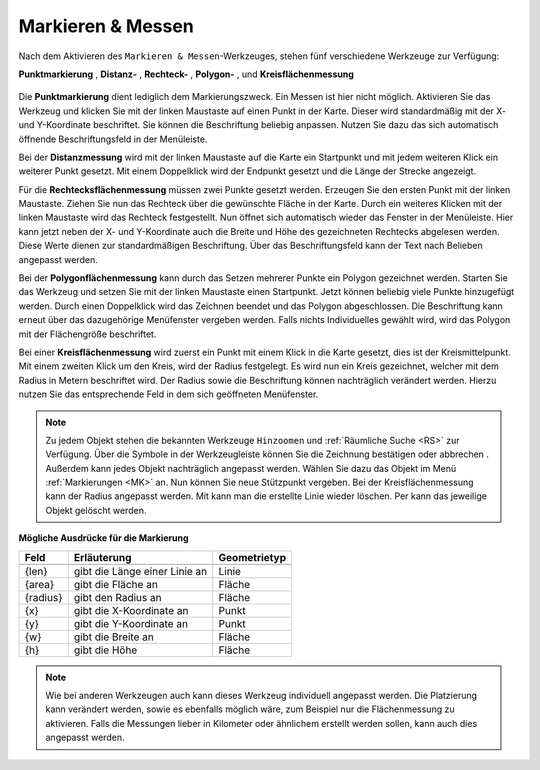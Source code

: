 .. _MM:

Markieren & Messen
==================

Nach dem Aktivieren des |measure| ``Markieren & Messen``-Werkzeuges, stehen fünf verschiedene Werkzeuge zur Verfügung:

**Punktmarkierung** |point|,
**Distanz-** |distance|,
**Rechteck-** |quadrat|,
**Polygon-** |polygon|,
und **Kreisflächenmessung** |measurecircle|

.. figure:: ../../../screenshots/de/client-user/marking_tool.png
  :align: center

Die |point| **Punktmarkierung** dient lediglich dem Markierungszweck. Ein Messen ist hier nicht möglich. Aktivieren Sie das Werkzeug und klicken Sie mit der linken Maustaste auf einen Punkt in der Karte. Dieser wird standardmäßig mit der X- und Y-Koordinate beschriftet. Sie können die Beschriftung beliebig anpassen. Nutzen Sie dazu das sich automatisch öffnende Beschriftungsfeld in der Menüleiste.

Bei der |distance| **Distanzmessung** wird mit der linken Maustaste auf die Karte ein Startpunkt und mit jedem weiteren Klick ein weiterer Punkt gesetzt. Mit einem Doppelklick wird der Endpunkt gesetzt und die Länge der Strecke angezeigt.

Für die |quadrat| **Rechtecksflächenmessung** müssen zwei Punkte gesetzt werden. Erzeugen Sie den ersten Punkt mit der linken Maustaste. Ziehen Sie nun das Rechteck über die gewünschte Fläche in der Karte. Durch ein weiteres Klicken mit der linken Maustaste wird das Rechteck festgestellt. Nun öffnet sich automatisch wieder das Fenster in der Menüleiste. Hier kann jetzt neben der X- und Y-Koordinate auch die Breite und Höhe des gezeichneten Rechtecks abgelesen werden. Diese Werte dienen zur standardmäßigen Beschriftung. Über das Beschriftungsfeld kann der Text nach Belieben angepasst werden.

Bei der |polygon| **Polygonflächenmessung** kann durch das Setzen mehrerer Punkte ein Polygon gezeichnet werden. Starten Sie das Werkzeug und setzen Sie mit der linken Maustaste einen Startpunkt. Jetzt können beliebig viele Punkte hinzugefügt werden. Durch einen Doppelklick wird das Zeichnen beendet und das Polygon abgeschlossen. Die Beschriftung kann erneut über das dazugehörige Menüfenster vergeben werden. Falls nichts Individuelles gewählt wird, wird das Polygon mit der Flächengröße beschriftet.

Bei einer |measurecircle| **Kreisflächenmessung** wird zuerst ein Punkt mit einem Klick in die Karte gesetzt, dies ist der Kreismittelpunkt. Mit einem zweiten Klick um den Kreis, wird der Radius festgelegt. Es wird nun ein Kreis gezeichnet, welcher mit dem Radius in Metern beschriftet wird. Der Radius sowie die Beschriftung können nachträglich verändert werden. Hierzu nutzen Sie das entsprechende Feld in dem sich geöffneten Menüfenster.

.. note::
  Zu jedem Objekt stehen die bekannten Werkzeuge |fokus| ``Hinzoomen`` und |geo_search| :ref:`Räumliche Suche <RS>` zur Verfügung. Über die Symbole in der Werkzeugleiste können Sie die Zeichnung bestätigen |savedraw| oder abbrechen |canceldraw|. Außerdem kann jedes Objekt nachträglich angepasst werden. Wählen Sie dazu das Objekt im Menü :ref:`Markierungen <MK>` an. Nun können Sie neue Stützpunkt vergeben. Bei der Kreisflächenmessung kann der Radius angepasst werden. Mit |delete| kann man die erstellte Linie wieder löschen. Per |delete| kann das jeweilige Objekt gelöscht werden.

**Mögliche Ausdrücke für die Markierung**

+------------------------+---------------------------------+------------------+
| **Feld**               | **Erläuterung**                 | **Geometrietyp** |
+------------------------+---------------------------------+------------------+
+------------------------+---------------------------------+------------------+
| {len}                  | gibt die Länge einer Linie an   | Linie            |
+------------------------+---------------------------------+------------------+
| {area}                 | gibt die Fläche an              | Fläche           |
+------------------------+---------------------------------+------------------+
| {radius}               | gibt den Radius an              | Fläche           |
+------------------------+---------------------------------+------------------+
| {x}                    | gibt die X-Koordinate an        | Punkt            |
+------------------------+---------------------------------+------------------+
| {y}                    | gibt die Y-Koordinate an        | Punkt            |
+------------------------+---------------------------------+------------------+
| {w}                    | gibt die Breite an              | Fläche           |
+------------------------+---------------------------------+------------------+
| {h}                    | gibt die Höhe                   | Fläche           |
+------------------------+---------------------------------+------------------+




.. note::
 Wie bei anderen Werkzeugen auch kann dieses Werkzeug individuell angepasst werden. Die Platzierung kann verändert werden, sowie es ebenfalls möglich wäre, zum Beispiel nur die Flächenmessung zu aktivieren. Falls die Messungen lieber in Kilometer oder ähnlichem erstellt werden sollen, kann auch dies angepasst werden.


 .. |measure| image:: ../../../images/gbd-icon-markieren-messen-01.svg
   :width: 30em
 .. |point| image:: ../../../images/g_point.svg
   :width: 30em
 .. |quadrat| image:: ../../../images/g_box.svg
   :width: 30em
 .. |polygon| image:: ../../../images/g_poly.svg
   :width: 30em
 .. |distance| image:: ../../../images/dim_line.svg
   :width: 30em
 .. |cancel| image:: ../../../images/baseline-cancel-24px.svg
   :width: 30em
 .. |measurecircle| image:: ../../../images/dim_circle.svg
   :width: 30em
 .. |savedraw| image:: ../../../images/baseline-done-24px.svg
   :width: 30em
 .. |canceldraw| image:: ../../../images/baseline-cancel-24px.svg
   :width: 30em
 .. |delete| image:: ../../../images/baseline-delete_sweep-24px.svg
   :width: 30em
 .. |back1| image:: ../../../images/double-arrow.svg
   :width: 30em
 .. |geo_search| image:: ../../../images/gbd-icon-raeumliche-suche-01.svg
   :width: 30em
 .. |fokus| image:: ../../../images/sharp-center_focus_weak-24px.svg
   :width: 30em
